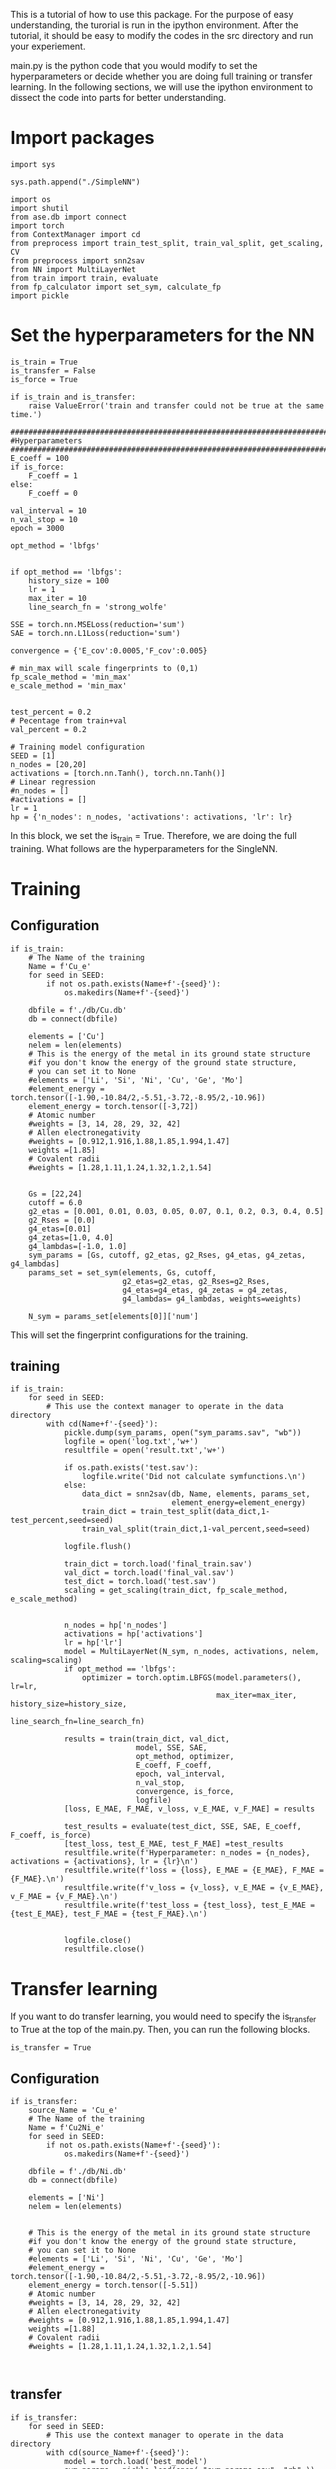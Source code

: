 
This is a tutorial of how to use this package. For the purpose of easy understanding, the turorial is run in the ipython environment. After the tutorial, it should be easy to modify the codes in the src directory and run your experiement.


main.py is the python code that you would modify to set the hyperparameters or decide whether you are doing full training or transfer learning. In the following sections, we will use the ipython environment to dissect the code into parts for better understanding. 

* Import packages

#+BEGIN_SRC ipython
import sys

sys.path.append("./SimpleNN")

import os
import shutil
from ase.db import connect
import torch
from ContextManager import cd
from preprocess import train_test_split, train_val_split, get_scaling, CV
from preprocess import snn2sav
from NN import MultiLayerNet
from train import train, evaluate
from fp_calculator import set_sym, calculate_fp
import pickle
#+END_SRC

#+RESULTS:
:results:
# Out [1]: 
:end:

* Set the hyperparameters for the NN

#+BEGIN_SRC ipython
is_train = True
is_transfer = False
is_force = True

if is_train and is_transfer:
    raise ValueError('train and transfer could not be true at the same time.')

##################################################################################
#Hyperparameters
##################################################################################
E_coeff = 100
if is_force:
    F_coeff = 1
else:
    F_coeff = 0

val_interval = 10
n_val_stop = 10
epoch = 3000

opt_method = 'lbfgs'


if opt_method == 'lbfgs':
    history_size = 100
    lr = 1
    max_iter = 10
    line_search_fn = 'strong_wolfe'

SSE = torch.nn.MSELoss(reduction='sum')
SAE = torch.nn.L1Loss(reduction='sum')

convergence = {'E_cov':0.0005,'F_cov':0.005}

# min_max will scale fingerprints to (0,1)
fp_scale_method = 'min_max'
e_scale_method = 'min_max'


test_percent = 0.2
# Pecentage from train+val
val_percent = 0.2

# Training model configuration 
SEED = [1]
n_nodes = [20,20]
activations = [torch.nn.Tanh(), torch.nn.Tanh()]
# Linear regression
#n_nodes = []
#activations = []
lr = 1
hp = {'n_nodes': n_nodes, 'activations': activations, 'lr': lr}
#+END_SRC

#+RESULTS:
:results:
# Out [2]: 
:end:

In this block, we set the is_train = True. Therefore, we are doing the full training. What follows are the hyperparameters for the SingleNN.  


* Training

** Configuration
#+BEGIN_SRC ipython
if is_train:
    # The Name of the training
    Name = f'Cu_e'
    for seed in SEED:
        if not os.path.exists(Name+f'-{seed}'):
            os.makedirs(Name+f'-{seed}')
        
    dbfile = f'./db/Cu.db'
    db = connect(dbfile)

    elements = ['Cu']
    nelem = len(elements)
    # This is the energy of the metal in its ground state structure
    #if you don't know the energy of the ground state structure,
    # you can set it to None
    #elements = ['Li', 'Si', 'Ni', 'Cu', 'Ge', 'Mo']
    #element_energy = torch.tensor([-1.90,-10.84/2,-5.51,-3.72,-8.95/2,-10.96])
    element_energy = torch.tensor([-3,72])
    # Atomic number 
    #weights = [3, 14, 28, 29, 32, 42]
    # Allen electronegativity
    #weights = [0.912,1.916,1.88,1.85,1.994,1.47]
    weights =[1.85]
    # Covalent radii
    #weights = [1.28,1.11,1.24,1.32,1.2,1.54]


    Gs = [22,24]
    cutoff = 6.0
    g2_etas = [0.001, 0.01, 0.03, 0.05, 0.07, 0.1, 0.2, 0.3, 0.4, 0.5]
    g2_Rses = [0.0]
    g4_etas=[0.01]
    g4_zetas=[1.0, 4.0]
    g4_lambdas=[-1.0, 1.0]
    sym_params = [Gs, cutoff, g2_etas, g2_Rses, g4_etas, g4_zetas, g4_lambdas]
    params_set = set_sym(elements, Gs, cutoff,
                         g2_etas=g2_etas, g2_Rses=g2_Rses,
                         g4_etas=g4_etas, g4_zetas = g4_zetas,
                         g4_lambdas= g4_lambdas, weights=weights)
   
    N_sym = params_set[elements[0]]['num']
#+END_SRC

#+RESULTS:
:results:
# Out [3]: 
:end:

This will set the fingerprint configurations for the training. 

** training  

#+BEGIN_SRC ipython
if is_train:
    for seed in SEED:
        # This use the context manager to operate in the data directory
        with cd(Name+f'-{seed}'):
            pickle.dump(sym_params, open("sym_params.sav", "wb"))
            logfile = open('log.txt','w+')
            resultfile = open('result.txt','w+')

            if os.path.exists('test.sav'):
                logfile.write('Did not calculate symfunctions.\n')
            else:
                data_dict = snn2sav(db, Name, elements, params_set,
                                    element_energy=element_energy)
                train_dict = train_test_split(data_dict,1-test_percent,seed=seed)
                train_val_split(train_dict,1-val_percent,seed=seed)
                
            logfile.flush()
            
            train_dict = torch.load('final_train.sav')
            val_dict = torch.load('final_val.sav')
            test_dict = torch.load('test.sav')
            scaling = get_scaling(train_dict, fp_scale_method, e_scale_method)
            
            
            n_nodes = hp['n_nodes']
            activations = hp['activations']
            lr = hp['lr']
            model = MultiLayerNet(N_sym, n_nodes, activations, nelem, scaling=scaling)
            if opt_method == 'lbfgs':
                optimizer = torch.optim.LBFGS(model.parameters(), lr=lr,
                                              max_iter=max_iter, history_size=history_size,
                                              line_search_fn=line_search_fn)
             
            results = train(train_dict, val_dict,
                            model, SSE, SAE,
                            opt_method, optimizer,
                            E_coeff, F_coeff,
                            epoch, val_interval,
                            n_val_stop,
                            convergence, is_force,
                            logfile)
            [loss, E_MAE, F_MAE, v_loss, v_E_MAE, v_F_MAE] = results
            
            test_results = evaluate(test_dict, SSE, SAE, E_coeff, F_coeff, is_force)
            [test_loss, test_E_MAE, test_F_MAE] =test_results
            resultfile.write(f'Hyperparameter: n_nodes = {n_nodes}, activations = {activations}, lr = {lr}\n')
            resultfile.write(f'loss = {loss}, E_MAE = {E_MAE}, F_MAE = {F_MAE}.\n')
            resultfile.write(f'v_loss = {v_loss}, v_E_MAE = {v_E_MAE}, v_F_MAE = {v_F_MAE}.\n')
            resultfile.write(f'test_loss = {test_loss}, test_E_MAE = {test_E_MAE}, test_F_MAE = {test_F_MAE}.\n')
            

            logfile.close()
            resultfile.close()
#+END_SRC

#+RESULTS:
:results:
# Out [4]: 
# output
preprocess done
train_test_split done
final train_val_split done
/Users/mingjieliu/anaconda3/lib/python3.7/site-packages/torch/serialization.py:292: UserWarning: Couldn't retrieve source code for container of type MultiLayerNet. It won't be checked for correctness upon loading.
  "type " + obj.__name__ + ". It won't be checked "
/Users/mingjieliu/anaconda3/lib/python3.7/site-packages/torch/serialization.py:292: UserWarning: Couldn't retrieve source code for container of type Sequential. It won't be checked for correctness upon loading.
  "type " + obj.__name__ + ". It won't be checked "
/Users/mingjieliu/anaconda3/lib/python3.7/site-packages/torch/serialization.py:292: UserWarning: Couldn't retrieve source code for container of type Linear. It won't be checked for correctness upon loading.
  "type " + obj.__name__ + ". It won't be checked "
/Users/mingjieliu/anaconda3/lib/python3.7/site-packages/torch/serialization.py:292: UserWarning: Couldn't retrieve source code for container of type Tanh. It won't be checked for correctness upon loading.
  "type " + obj.__name__ + ". It won't be checked "

:end:


* Transfer learning


If you want to do transfer learning, you would need to specify the is_transfer to True at the top of the main.py. Then, you can run the following blocks.

#+BEGIN_SRC ipython
is_transfer = True
#+END_SRC

#+RESULTS:
:results:
# Out [5]: 
:end:


** Configuration

#+BEGIN_SRC ipython
if is_transfer:
    source_Name = 'Cu_e'
    # The Name of the training
    Name = f'Cu2Ni_e'
    for seed in SEED:
        if not os.path.exists(Name+f'-{seed}'):
            os.makedirs(Name+f'-{seed}')
        
    dbfile = f'./db/Ni.db'
    db = connect(dbfile)

    elements = ['Ni']
    nelem = len(elements)


    # This is the energy of the metal in its ground state structure
    #if you don't know the energy of the ground state structure,
    # you can set it to None
    #elements = ['Li', 'Si', 'Ni', 'Cu', 'Ge', 'Mo']
    #element_energy = torch.tensor([-1.90,-10.84/2,-5.51,-3.72,-8.95/2,-10.96])
    element_energy = torch.tensor([-5.51])
    # Atomic number 
    #weights = [3, 14, 28, 29, 32, 42]
    # Allen electronegativity
    #weights = [0.912,1.916,1.88,1.85,1.994,1.47]
    weights =[1.88]
    # Covalent radii
    #weights = [1.28,1.11,1.24,1.32,1.2,1.54]
    
    
#+END_SRC

#+RESULTS:
:results:
# Out [6]: 
:end:

** transfer

#+BEGIN_SRC ipython
if is_transfer:
    for seed in SEED:
        # This use the context manager to operate in the data directory
        with cd(source_Name+f'-{seed}'):
            model = torch.load('best_model')
            sym_params = pickle.load(open( "sym_params.sav", "rb" ))
            [Gs, cutoff, g2_etas, g2_Rses, g4_etas, g4_zetas, g4_lambdas]=sym_params
            params_set = set_sym(elements, Gs, cutoff,
                         g2_etas=g2_etas, g2_Rses=g2_Rses,
                         g4_etas=g4_etas, g4_zetas = g4_zetas,
                         g4_lambdas= g4_lambdas, weights=weights)
   
            N_sym = params_set[elements[0]]['num']
        with cd(Name+f'-{seed}'):
            
            logfile = open('log.txt','w+')
            resultfile = open('result.txt','w+')
            
            if os.path.exists('test.sav'):
                logfile.write('Did not calculate symfunctions.\n')
            else:
                data_dict = snn2sav(db, Name, elements, params_set,
                                    element_energy=element_energy)
                train_dict = train_test_split(data_dict,1-test_percent,seed=seed)
                train_val_split(train_dict,1-val_percent,seed=seed)
                
            logfile.flush()
            
            train_dict = torch.load('final_train.sav')
            val_dict = torch.load('final_val.sav')
            test_dict = torch.load('test.sav')
            
            
            #n_nodes = hp['n_nodes']
            #activations = hp['activations']
            lr = hp['lr']
            for param in model.parameters():
                param.requires_grad = False
            H = model.net[-1].in_features
            model.net[-1] = torch.nn.Linear(H, nelem)
            trainable_params = filter(lambda p: p.requires_grad, model.parameters())

            if opt_method == 'lbfgs':
                optimizer = torch.optim.LBFGS(model.parameters(), lr=lr,
                                              max_iter=max_iter, history_size=history_size,
                                              line_search_fn=line_search_fn)
             
            results = train(train_dict, val_dict,
                            model, SSE, SAE,
                            opt_method, optimizer,
                            E_coeff, F_coeff,
                            epoch, val_interval,
                            n_val_stop,
                            convergence, is_force,
                            logfile)
            [loss, E_MAE, F_MAE, v_loss, v_E_MAE, v_F_MAE] = results
            
            test_results = evaluate(test_dict, SSE, SAE, E_coeff, F_coeff, is_force)
            [test_loss, test_E_MAE, test_F_MAE] =test_results
            resultfile.write(f'Hyperparameter: n_nodes = {n_nodes}, activations = {activations}, lr = {lr}\n')
            resultfile.write(f'loss = {loss}, E_MAE = {E_MAE}, F_MAE = {F_MAE}.\n')
            resultfile.write(f'v_loss = {v_loss}, v_E_MAE = {v_E_MAE}, v_F_MAE = {v_F_MAE}.\n')
            resultfile.write(f'test_loss = {test_loss}, test_E_MAE = {test_E_MAE}, test_F_MAE = {test_F_MAE}.\n')
            

            logfile.close()
            resultfile.close()


#+END_SRC

#+RESULTS:
:results:
# Out [7]: 
# output
preprocess done
train_test_split done
final train_val_split done

:end:
